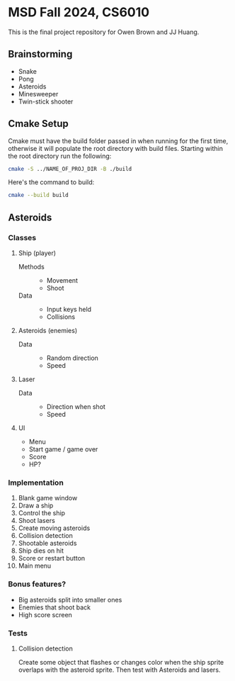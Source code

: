 * MSD Fall 2024, CS6010
This is the final project repository for Owen Brown and JJ Huang.
** Brainstorming
:PROPERTIES:
:VISIBILITY: folded
:END:
- Snake
- Pong
- Asteroids
- Minesweeper
- Twin-stick shooter
** Cmake Setup
Cmake must have the build folder passed in when running for the first time,
otherwise it will populate the root directory with build files. Starting within
the root directory run the following:
#+BEGIN_SRC bash
cmake -S ../NAME_OF_PROJ_DIR -B ./build
#+END_SRC
Here's the command to build:
#+BEGIN_SRC bash
cmake --build build
#+END_SRC
** Asteroids
*** Classes
**** Ship (player)
- Methods ::
  * Movement
  * Shoot
- Data ::
  * Input keys held
  * Collisions
**** Asteroids (enemies)
- Data ::
  * Random direction
  * Speed
**** Laser
- Data ::
  * Direction when shot
  * Speed
**** UI
- Menu
- Start game / game over
- Score
- HP?
*** Implementation
1. Blank game window
2. Draw a ship
3. Control the ship
4. Shoot lasers
5. Create moving asteroids
6. Collision detection
7. Shootable asteroids
8. Ship dies on hit
9. Score or restart button
10. Main menu
*** Bonus features?
- Big asteroids split into smaller ones
- Enemies that shoot back
- High score screen
*** Tests
**** Collision detection
Create some object that flashes or changes color when the ship sprite overlaps
with the asteroid sprite. Then test with Asteroids and lasers.
